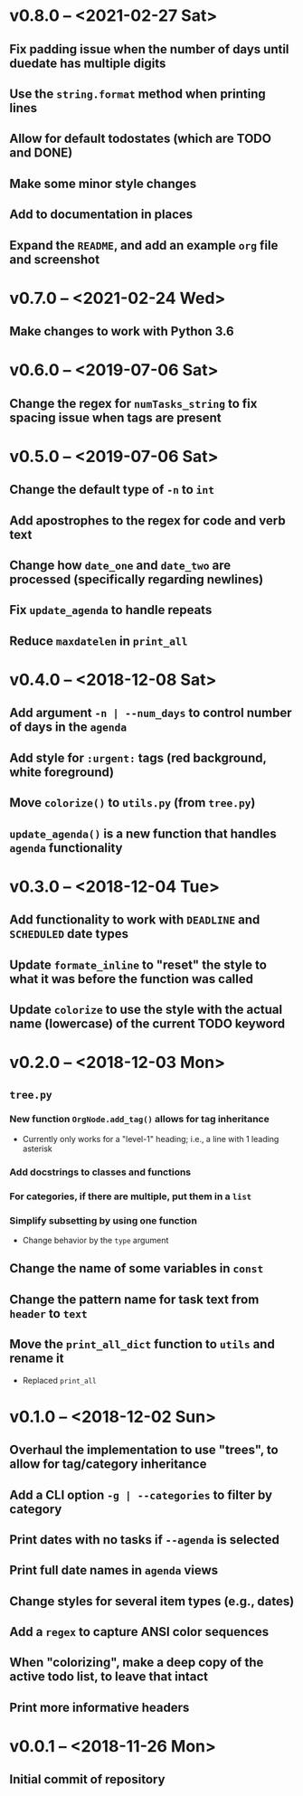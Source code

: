 * v0.8.0 -- <2021-02-27 Sat>
** Fix padding issue when the number of days until duedate has multiple digits
** Use the =string.format= method when printing lines
** Allow for default *todostates* (which are *TODO* and *DONE*)
** Make some minor style changes
** Add to documentation in places
** Expand the =README=, and add an example =org= file and screenshot
* v0.7.0 -- <2021-02-24 Wed>
** Make changes to work with *Python 3.6*
* v0.6.0 -- <2019-07-06 Sat>
** Change the regex for ~numTasks_string~ to fix spacing issue when tags are present
* v0.5.0 -- <2019-07-06 Sat>
** Change the default type of =-n= to ~int~
** Add apostrophes to the regex for *code* and *verb* text
** Change how ~date_one~ and ~date_two~ are processed (specifically regarding *newlines*)
** Fix =update_agenda= to handle repeats
** Reduce ~maxdatelen~ in =print_all=
* v0.4.0 -- <2018-12-08 Sat>
** Add argument =-n | --num_days= to control number of days in the ~agenda~
** Add style for =:urgent:= tags (red background, white foreground)
** Move =colorize()= to ~utils.py~ (from ~tree.py~)
** =update_agenda()= is a new function that handles ~agenda~ functionality
* v0.3.0 -- <2018-12-04 Tue>
** Add functionality to work with ~DEADLINE~ and ~SCHEDULED~ date types
** Update =formate_inline= to "reset" the style to what it was before the function was called
** Update =colorize= to use the style with the actual name (lowercase) of the current TODO keyword
* v0.2.0 -- <2018-12-03 Mon>
** =tree.py=
*** New function =OrgNode.add_tag()= allows for *tag inheritance*
    - Currently only works for a "level-1" heading; i.e., a line with 1 leading asterisk
*** Add docstrings to classes and functions
*** For *categories*, if there are multiple, put them in a =list=
*** Simplify subsetting by using one function
    - Change behavior by the =type= argument
** Change the name of some variables in =const=
** Change the pattern name for task text from =header= to =text=
** Move the =print_all_dict= function to =utils= and rename it
   - Replaced =print_all=
* v0.1.0 -- <2018-12-02 Sun>
** Overhaul the implementation to use "trees", to allow for tag/category inheritance
** Add a CLI option =-g | --categories= to filter by category
** Print dates with no tasks if =--agenda= is selected
** Print full date names in =agenda= views
** Change styles for several item types (e.g., *dates*)
** Add a ~regex~ to capture *ANSI* color sequences
** When "colorizing", make a *deep copy* of the active todo list, to leave that intact
** Print more informative headers
* v0.0.1 -- <2018-11-26 Mon>
** Initial commit of repository
